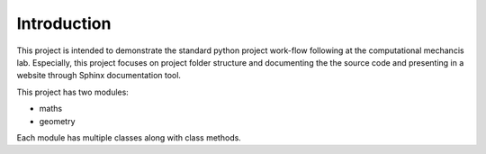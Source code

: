 Introduction
^^^^^^^^^^^^^

This project is intended to demonstrate the standard python project work-flow following at the computational mechancis lab. Especially, this project focuses on project folder structure and documenting the the source code and presenting in a website through Sphinx documentation tool.

This project has two modules:

* maths
* geometry

Each module has multiple classes along with class methods.



